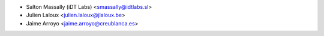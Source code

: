 * Salton Massally (iDT Labs) <smassally@idtlabs.sl>
* Julien Laloux <julien.laloux@jlaloux.be>
* Jaime Arroyo <jaime.arroyo@creublanca.es>
